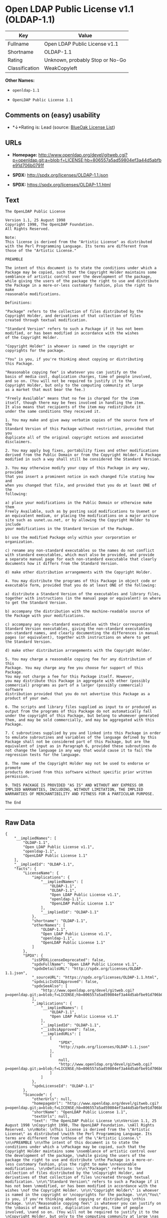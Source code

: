 * Open LDAP Public License v1.1 (OLDAP-1.1)

| Key              | Value                             |
|------------------+-----------------------------------|
| Fullname         | Open LDAP Public License v1.1     |
| Shortname        | OLDAP-1.1                         |
| Rating           | Unknown, probably Stop or No-Go   |
| Classification   | WeakCopyleft                      |

*Other Names:*

- =openldap-1.1=

- =OpenLDAP Public License 1.1=

** Comments on (easy) usability

- *↓*Rating is: Lead (source: [[https://blueoakcouncil.org/list][BlueOak
  License List]])

** URLs

- *Homepage:*
  http://www.openldap.org/devel/gitweb.cgi?p=openldap.git;a=blob;f=LICENSE;hb=806557a5ad59804ef3a44d5abfbe91d706b0791f

- *SPDX:* http://spdx.org/licenses/OLDAP-1.1.json

- *SPDX:* https://spdx.org/licenses/OLDAP-1.1.html

** Text

#+BEGIN_EXAMPLE
    The OpenLDAP Public License 

    Version 1.1, 25 August 1998 
    Copyright 1998, The OpenLDAP Foundation. 
    All Rights Reserved. 

    Note: 
    This license is derived from the "Artistic License" as distributed 
    with the Perl Programming Language. Its terms are different from 
    those of the "Artistic License." 

    PREAMBLE 

    The intent of this document is to state the conditions under which a 
    Package may be copied, such that the Copyright Holder maintains some 
    semblance of artistic control over the development of the package, 
    while giving the users of the package the right to use and distribute 
    the Package in a more-or-less customary fashion, plus the right to make 
    reasonable modifications. 

    Definitions: 

    "Package" refers to the collection of files distributed by the 
    Copyright Holder, and derivatives of that collection of files 
    created through textual modification. 

    "Standard Version" refers to such a Package if it has not been 
    modified, or has been modified in accordance with the wishes 
    of the Copyright Holder. 

    "Copyright Holder" is whoever is named in the copyright or 
    copyrights for the package. 

    "You" is you, if you're thinking about copying or distributing 
    this Package. 

    "Reasonable copying fee" is whatever you can justify on the 
    basis of media cost, duplication charges, time of people involved, 
    and so on. (You will not be required to justify it to the 
    Copyright Holder, but only to the computing community at large 
    as a market that must bear the fee.) 

    "Freely Available" means that no fee is charged for the item 
    itself, though there may be fees involved in handling the item. 
    It also means that recipients of the item may redistribute it 
    under the same conditions they received it. 

    1. You may make and give away verbatim copies of the source form of the 
    Standard Version of this Package without restriction, provided that you 
    duplicate all of the original copyright notices and associated disclaimers. 

    2. You may apply bug fixes, portability fixes and other modifications 
    derived from the Public Domain or from the Copyright Holder. A Package 
    modified in such a way shall still be considered the Standard Version. 

    3. You may otherwise modify your copy of this Package in any way, provided 
    that you insert a prominent notice in each changed file stating how and 
    when you changed that file, and provided that you do at least ONE of the 
    following: 

    a) place your modifications in the Public Domain or otherwise make them 
    Freely Available, such as by posting said modifications to Usenet or 
    an equivalent medium, or placing the modifications on a major archive 
    site such as uunet.uu.net, or by allowing the Copyright Holder to include 
    your modifications in the Standard Version of the Package. 

    b) use the modified Package only within your corporation or organization. 

    c) rename any non-standard executables so the names do not conflict 
    with standard executables, which must also be provided, and provide 
    a separate manual page for each non-standard executable that clearly 
    documents how it differs from the Standard Version. 

    d) make other distribution arrangements with the Copyright Holder. 

    4. You may distribute the programs of this Package in object code or 
    executable form, provided that you do at least ONE of the following: 

    a) distribute a Standard Version of the executables and library files, 
    together with instructions (in the manual page or equivalent) on where 
    to get the Standard Version. 

    b) accompany the distribution with the machine-readable source of 
    the Package with your modifications. 

    c) accompany any non-standard executables with their corresponding 
    Standard Version executables, giving the non-standard executables 
    non-standard names, and clearly documenting the differences in manual 
    pages (or equivalent), together with instructions on where to get 
    the Standard Version. 

    d) make other distribution arrangements with the Copyright Holder. 

    5. You may charge a reasonable copying fee for any distribution of this 
    Package. You may charge any fee you choose for support of this Package. 
    You may not charge a fee for this Package itself. However, 
    you may distribute this Package in aggregate with other (possibly 
    commercial) programs as part of a larger (possibly commercial) software 
    distribution provided that you do not advertise this Package as a 
    product of your own. 

    6. The scripts and library files supplied as input to or produced as 
    output from the programs of this Package do not automatically fall 
    under the copyright of this Package, but belong to whomever generated 
    them, and may be sold commercially, and may be aggregated with this 
    Package. 

    7. C subroutines supplied by you and linked into this Package in order 
    to emulate subroutines and variables of the language defined by this 
    Package shall not be considered part of this Package, but are the 
    equivalent of input as in Paragraph 6, provided these subroutines do 
    not change the language in any way that would cause it to fail the 
    regression tests for the language. 

    8. The name of the Copyright Holder may not be used to endorse or promote 
    products derived from this software without specific prior written permission. 

    9. THIS PACKAGE IS PROVIDED "AS IS" AND WITHOUT ANY EXPRESS OR 
    IMPLIED WARRANTIES, INCLUDING, WITHOUT LIMITATION, THE IMPLIED 
    WARRANTIES OF MERCHANTIBILITY AND FITNESS FOR A PARTICULAR PURPOSE. 

    The End
#+END_EXAMPLE

--------------

** Raw Data

#+BEGIN_EXAMPLE
    {
        "__impliedNames": [
            "OLDAP-1.1",
            "Open LDAP Public License v1.1",
            "openldap-1.1",
            "OpenLDAP Public License 1.1"
        ],
        "__impliedId": "OLDAP-1.1",
        "facts": {
            "LicenseName": {
                "implications": {
                    "__impliedNames": [
                        "OLDAP-1.1",
                        "OLDAP-1.1",
                        "Open LDAP Public License v1.1",
                        "openldap-1.1",
                        "OpenLDAP Public License 1.1"
                    ],
                    "__impliedId": "OLDAP-1.1"
                },
                "shortname": "OLDAP-1.1",
                "otherNames": [
                    "OLDAP-1.1",
                    "Open LDAP Public License v1.1",
                    "openldap-1.1",
                    "OpenLDAP Public License 1.1"
                ]
            },
            "SPDX": {
                "isSPDXLicenseDeprecated": false,
                "spdxFullName": "Open LDAP Public License v1.1",
                "spdxDetailsURL": "http://spdx.org/licenses/OLDAP-1.1.json",
                "_sourceURL": "https://spdx.org/licenses/OLDAP-1.1.html",
                "spdxLicIsOSIApproved": false,
                "spdxSeeAlso": [
                    "http://www.openldap.org/devel/gitweb.cgi?p=openldap.git;a=blob;f=LICENSE;hb=806557a5ad59804ef3a44d5abfbe91d706b0791f"
                ],
                "_implications": {
                    "__impliedNames": [
                        "OLDAP-1.1",
                        "Open LDAP Public License v1.1"
                    ],
                    "__impliedId": "OLDAP-1.1",
                    "__isOsiApproved": false,
                    "__impliedURLs": [
                        [
                            "SPDX",
                            "http://spdx.org/licenses/OLDAP-1.1.json"
                        ],
                        [
                            null,
                            "http://www.openldap.org/devel/gitweb.cgi?p=openldap.git;a=blob;f=LICENSE;hb=806557a5ad59804ef3a44d5abfbe91d706b0791f"
                        ]
                    ]
                },
                "spdxLicenseId": "OLDAP-1.1"
            },
            "Scancode": {
                "otherUrls": null,
                "homepageUrl": "http://www.openldap.org/devel/gitweb.cgi?p=openldap.git;a=blob;f=LICENSE;hb=806557a5ad59804ef3a44d5abfbe91d706b0791f",
                "shortName": "OpenLDAP Public License 1.1",
                "textUrls": null,
                "text": "The OpenLDAP Public License \n\nVersion 1.1, 25 August 1998 \nCopyright 1998, The OpenLDAP Foundation. \nAll Rights Reserved. \n\nNote: \nThis license is derived from the \"Artistic License\" as distributed \nwith the Perl Programming Language. Its terms are different from \nthose of the \"Artistic License.\" \n\nPREAMBLE \n\nThe intent of this document is to state the conditions under which a \nPackage may be copied, such that the Copyright Holder maintains some \nsemblance of artistic control over the development of the package, \nwhile giving the users of the package the right to use and distribute \nthe Package in a more-or-less customary fashion, plus the right to make \nreasonable modifications. \n\nDefinitions: \n\n\"Package\" refers to the collection of files distributed by the \nCopyright Holder, and derivatives of that collection of files \ncreated through textual modification. \n\n\"Standard Version\" refers to such a Package if it has not been \nmodified, or has been modified in accordance with the wishes \nof the Copyright Holder. \n\n\"Copyright Holder\" is whoever is named in the copyright or \ncopyrights for the package. \n\n\"You\" is you, if you're thinking about copying or distributing \nthis Package. \n\n\"Reasonable copying fee\" is whatever you can justify on the \nbasis of media cost, duplication charges, time of people involved, \nand so on. (You will not be required to justify it to the \nCopyright Holder, but only to the computing community at large \nas a market that must bear the fee.) \n\n\"Freely Available\" means that no fee is charged for the item \nitself, though there may be fees involved in handling the item. \nIt also means that recipients of the item may redistribute it \nunder the same conditions they received it. \n\n1. You may make and give away verbatim copies of the source form of the \nStandard Version of this Package without restriction, provided that you \nduplicate all of the original copyright notices and associated disclaimers. \n\n2. You may apply bug fixes, portability fixes and other modifications \nderived from the Public Domain or from the Copyright Holder. A Package \nmodified in such a way shall still be considered the Standard Version. \n\n3. You may otherwise modify your copy of this Package in any way, provided \nthat you insert a prominent notice in each changed file stating how and \nwhen you changed that file, and provided that you do at least ONE of the \nfollowing: \n\na) place your modifications in the Public Domain or otherwise make them \nFreely Available, such as by posting said modifications to Usenet or \nan equivalent medium, or placing the modifications on a major archive \nsite such as uunet.uu.net, or by allowing the Copyright Holder to include \nyour modifications in the Standard Version of the Package. \n\nb) use the modified Package only within your corporation or organization. \n\nc) rename any non-standard executables so the names do not conflict \nwith standard executables, which must also be provided, and provide \na separate manual page for each non-standard executable that clearly \ndocuments how it differs from the Standard Version. \n\nd) make other distribution arrangements with the Copyright Holder. \n\n4. You may distribute the programs of this Package in object code or \nexecutable form, provided that you do at least ONE of the following: \n\na) distribute a Standard Version of the executables and library files, \ntogether with instructions (in the manual page or equivalent) on where \nto get the Standard Version. \n\nb) accompany the distribution with the machine-readable source of \nthe Package with your modifications. \n\nc) accompany any non-standard executables with their corresponding \nStandard Version executables, giving the non-standard executables \nnon-standard names, and clearly documenting the differences in manual \npages (or equivalent), together with instructions on where to get \nthe Standard Version. \n\nd) make other distribution arrangements with the Copyright Holder. \n\n5. You may charge a reasonable copying fee for any distribution of this \nPackage. You may charge any fee you choose for support of this Package. \nYou may not charge a fee for this Package itself. However, \nyou may distribute this Package in aggregate with other (possibly \ncommercial) programs as part of a larger (possibly commercial) software \ndistribution provided that you do not advertise this Package as a \nproduct of your own. \n\n6. The scripts and library files supplied as input to or produced as \noutput from the programs of this Package do not automatically fall \nunder the copyright of this Package, but belong to whomever generated \nthem, and may be sold commercially, and may be aggregated with this \nPackage. \n\n7. C subroutines supplied by you and linked into this Package in order \nto emulate subroutines and variables of the language defined by this \nPackage shall not be considered part of this Package, but are the \nequivalent of input as in Paragraph 6, provided these subroutines do \nnot change the language in any way that would cause it to fail the \nregression tests for the language. \n\n8. The name of the Copyright Holder may not be used to endorse or promote \nproducts derived from this software without specific prior written permission. \n\n9. THIS PACKAGE IS PROVIDED \"AS IS\" AND WITHOUT ANY EXPRESS OR \nIMPLIED WARRANTIES, INCLUDING, WITHOUT LIMITATION, THE IMPLIED \nWARRANTIES OF MERCHANTIBILITY AND FITNESS FOR A PARTICULAR PURPOSE. \n\nThe End",
                "category": "Copyleft Limited",
                "osiUrl": null,
                "owner": "OpenLDAP Foundation",
                "_sourceURL": "https://github.com/nexB/scancode-toolkit/blob/develop/src/licensedcode/data/licenses/openldap-1.1.yml",
                "key": "openldap-1.1",
                "name": "OpenLDAP Public License 1.1",
                "spdxId": "OLDAP-1.1",
                "_implications": {
                    "__impliedNames": [
                        "openldap-1.1",
                        "OpenLDAP Public License 1.1",
                        "OLDAP-1.1"
                    ],
                    "__impliedId": "OLDAP-1.1",
                    "__impliedCopyleft": [
                        [
                            "Scancode",
                            "WeakCopyleft"
                        ]
                    ],
                    "__calculatedCopyleft": "WeakCopyleft",
                    "__impliedText": "The OpenLDAP Public License \n\nVersion 1.1, 25 August 1998 \nCopyright 1998, The OpenLDAP Foundation. \nAll Rights Reserved. \n\nNote: \nThis license is derived from the \"Artistic License\" as distributed \nwith the Perl Programming Language. Its terms are different from \nthose of the \"Artistic License.\" \n\nPREAMBLE \n\nThe intent of this document is to state the conditions under which a \nPackage may be copied, such that the Copyright Holder maintains some \nsemblance of artistic control over the development of the package, \nwhile giving the users of the package the right to use and distribute \nthe Package in a more-or-less customary fashion, plus the right to make \nreasonable modifications. \n\nDefinitions: \n\n\"Package\" refers to the collection of files distributed by the \nCopyright Holder, and derivatives of that collection of files \ncreated through textual modification. \n\n\"Standard Version\" refers to such a Package if it has not been \nmodified, or has been modified in accordance with the wishes \nof the Copyright Holder. \n\n\"Copyright Holder\" is whoever is named in the copyright or \ncopyrights for the package. \n\n\"You\" is you, if you're thinking about copying or distributing \nthis Package. \n\n\"Reasonable copying fee\" is whatever you can justify on the \nbasis of media cost, duplication charges, time of people involved, \nand so on. (You will not be required to justify it to the \nCopyright Holder, but only to the computing community at large \nas a market that must bear the fee.) \n\n\"Freely Available\" means that no fee is charged for the item \nitself, though there may be fees involved in handling the item. \nIt also means that recipients of the item may redistribute it \nunder the same conditions they received it. \n\n1. You may make and give away verbatim copies of the source form of the \nStandard Version of this Package without restriction, provided that you \nduplicate all of the original copyright notices and associated disclaimers. \n\n2. You may apply bug fixes, portability fixes and other modifications \nderived from the Public Domain or from the Copyright Holder. A Package \nmodified in such a way shall still be considered the Standard Version. \n\n3. You may otherwise modify your copy of this Package in any way, provided \nthat you insert a prominent notice in each changed file stating how and \nwhen you changed that file, and provided that you do at least ONE of the \nfollowing: \n\na) place your modifications in the Public Domain or otherwise make them \nFreely Available, such as by posting said modifications to Usenet or \nan equivalent medium, or placing the modifications on a major archive \nsite such as uunet.uu.net, or by allowing the Copyright Holder to include \nyour modifications in the Standard Version of the Package. \n\nb) use the modified Package only within your corporation or organization. \n\nc) rename any non-standard executables so the names do not conflict \nwith standard executables, which must also be provided, and provide \na separate manual page for each non-standard executable that clearly \ndocuments how it differs from the Standard Version. \n\nd) make other distribution arrangements with the Copyright Holder. \n\n4. You may distribute the programs of this Package in object code or \nexecutable form, provided that you do at least ONE of the following: \n\na) distribute a Standard Version of the executables and library files, \ntogether with instructions (in the manual page or equivalent) on where \nto get the Standard Version. \n\nb) accompany the distribution with the machine-readable source of \nthe Package with your modifications. \n\nc) accompany any non-standard executables with their corresponding \nStandard Version executables, giving the non-standard executables \nnon-standard names, and clearly documenting the differences in manual \npages (or equivalent), together with instructions on where to get \nthe Standard Version. \n\nd) make other distribution arrangements with the Copyright Holder. \n\n5. You may charge a reasonable copying fee for any distribution of this \nPackage. You may charge any fee you choose for support of this Package. \nYou may not charge a fee for this Package itself. However, \nyou may distribute this Package in aggregate with other (possibly \ncommercial) programs as part of a larger (possibly commercial) software \ndistribution provided that you do not advertise this Package as a \nproduct of your own. \n\n6. The scripts and library files supplied as input to or produced as \noutput from the programs of this Package do not automatically fall \nunder the copyright of this Package, but belong to whomever generated \nthem, and may be sold commercially, and may be aggregated with this \nPackage. \n\n7. C subroutines supplied by you and linked into this Package in order \nto emulate subroutines and variables of the language defined by this \nPackage shall not be considered part of this Package, but are the \nequivalent of input as in Paragraph 6, provided these subroutines do \nnot change the language in any way that would cause it to fail the \nregression tests for the language. \n\n8. The name of the Copyright Holder may not be used to endorse or promote \nproducts derived from this software without specific prior written permission. \n\n9. THIS PACKAGE IS PROVIDED \"AS IS\" AND WITHOUT ANY EXPRESS OR \nIMPLIED WARRANTIES, INCLUDING, WITHOUT LIMITATION, THE IMPLIED \nWARRANTIES OF MERCHANTIBILITY AND FITNESS FOR A PARTICULAR PURPOSE. \n\nThe End",
                    "__impliedURLs": [
                        [
                            "Homepage",
                            "http://www.openldap.org/devel/gitweb.cgi?p=openldap.git;a=blob;f=LICENSE;hb=806557a5ad59804ef3a44d5abfbe91d706b0791f"
                        ]
                    ]
                }
            },
            "BlueOak License List": {
                "BlueOakRating": "Lead",
                "url": "https://spdx.org/licenses/OLDAP-1.1.html",
                "isPermissive": true,
                "_sourceURL": "https://blueoakcouncil.org/list",
                "name": "Open LDAP Public License v1.1",
                "id": "OLDAP-1.1",
                "_implications": {
                    "__impliedNames": [
                        "OLDAP-1.1"
                    ],
                    "__impliedJudgement": [
                        [
                            "BlueOak License List",
                            {
                                "tag": "NegativeJudgement",
                                "contents": "Rating is: Lead"
                            }
                        ]
                    ],
                    "__impliedCopyleft": [
                        [
                            "BlueOak License List",
                            "NoCopyleft"
                        ]
                    ],
                    "__calculatedCopyleft": "NoCopyleft",
                    "__impliedURLs": [
                        [
                            "SPDX",
                            "https://spdx.org/licenses/OLDAP-1.1.html"
                        ]
                    ]
                }
            }
        },
        "__impliedJudgement": [
            [
                "BlueOak License List",
                {
                    "tag": "NegativeJudgement",
                    "contents": "Rating is: Lead"
                }
            ]
        ],
        "__impliedCopyleft": [
            [
                "BlueOak License List",
                "NoCopyleft"
            ],
            [
                "Scancode",
                "WeakCopyleft"
            ]
        ],
        "__calculatedCopyleft": "WeakCopyleft",
        "__isOsiApproved": false,
        "__impliedText": "The OpenLDAP Public License \n\nVersion 1.1, 25 August 1998 \nCopyright 1998, The OpenLDAP Foundation. \nAll Rights Reserved. \n\nNote: \nThis license is derived from the \"Artistic License\" as distributed \nwith the Perl Programming Language. Its terms are different from \nthose of the \"Artistic License.\" \n\nPREAMBLE \n\nThe intent of this document is to state the conditions under which a \nPackage may be copied, such that the Copyright Holder maintains some \nsemblance of artistic control over the development of the package, \nwhile giving the users of the package the right to use and distribute \nthe Package in a more-or-less customary fashion, plus the right to make \nreasonable modifications. \n\nDefinitions: \n\n\"Package\" refers to the collection of files distributed by the \nCopyright Holder, and derivatives of that collection of files \ncreated through textual modification. \n\n\"Standard Version\" refers to such a Package if it has not been \nmodified, or has been modified in accordance with the wishes \nof the Copyright Holder. \n\n\"Copyright Holder\" is whoever is named in the copyright or \ncopyrights for the package. \n\n\"You\" is you, if you're thinking about copying or distributing \nthis Package. \n\n\"Reasonable copying fee\" is whatever you can justify on the \nbasis of media cost, duplication charges, time of people involved, \nand so on. (You will not be required to justify it to the \nCopyright Holder, but only to the computing community at large \nas a market that must bear the fee.) \n\n\"Freely Available\" means that no fee is charged for the item \nitself, though there may be fees involved in handling the item. \nIt also means that recipients of the item may redistribute it \nunder the same conditions they received it. \n\n1. You may make and give away verbatim copies of the source form of the \nStandard Version of this Package without restriction, provided that you \nduplicate all of the original copyright notices and associated disclaimers. \n\n2. You may apply bug fixes, portability fixes and other modifications \nderived from the Public Domain or from the Copyright Holder. A Package \nmodified in such a way shall still be considered the Standard Version. \n\n3. You may otherwise modify your copy of this Package in any way, provided \nthat you insert a prominent notice in each changed file stating how and \nwhen you changed that file, and provided that you do at least ONE of the \nfollowing: \n\na) place your modifications in the Public Domain or otherwise make them \nFreely Available, such as by posting said modifications to Usenet or \nan equivalent medium, or placing the modifications on a major archive \nsite such as uunet.uu.net, or by allowing the Copyright Holder to include \nyour modifications in the Standard Version of the Package. \n\nb) use the modified Package only within your corporation or organization. \n\nc) rename any non-standard executables so the names do not conflict \nwith standard executables, which must also be provided, and provide \na separate manual page for each non-standard executable that clearly \ndocuments how it differs from the Standard Version. \n\nd) make other distribution arrangements with the Copyright Holder. \n\n4. You may distribute the programs of this Package in object code or \nexecutable form, provided that you do at least ONE of the following: \n\na) distribute a Standard Version of the executables and library files, \ntogether with instructions (in the manual page or equivalent) on where \nto get the Standard Version. \n\nb) accompany the distribution with the machine-readable source of \nthe Package with your modifications. \n\nc) accompany any non-standard executables with their corresponding \nStandard Version executables, giving the non-standard executables \nnon-standard names, and clearly documenting the differences in manual \npages (or equivalent), together with instructions on where to get \nthe Standard Version. \n\nd) make other distribution arrangements with the Copyright Holder. \n\n5. You may charge a reasonable copying fee for any distribution of this \nPackage. You may charge any fee you choose for support of this Package. \nYou may not charge a fee for this Package itself. However, \nyou may distribute this Package in aggregate with other (possibly \ncommercial) programs as part of a larger (possibly commercial) software \ndistribution provided that you do not advertise this Package as a \nproduct of your own. \n\n6. The scripts and library files supplied as input to or produced as \noutput from the programs of this Package do not automatically fall \nunder the copyright of this Package, but belong to whomever generated \nthem, and may be sold commercially, and may be aggregated with this \nPackage. \n\n7. C subroutines supplied by you and linked into this Package in order \nto emulate subroutines and variables of the language defined by this \nPackage shall not be considered part of this Package, but are the \nequivalent of input as in Paragraph 6, provided these subroutines do \nnot change the language in any way that would cause it to fail the \nregression tests for the language. \n\n8. The name of the Copyright Holder may not be used to endorse or promote \nproducts derived from this software without specific prior written permission. \n\n9. THIS PACKAGE IS PROVIDED \"AS IS\" AND WITHOUT ANY EXPRESS OR \nIMPLIED WARRANTIES, INCLUDING, WITHOUT LIMITATION, THE IMPLIED \nWARRANTIES OF MERCHANTIBILITY AND FITNESS FOR A PARTICULAR PURPOSE. \n\nThe End",
        "__impliedURLs": [
            [
                "SPDX",
                "http://spdx.org/licenses/OLDAP-1.1.json"
            ],
            [
                null,
                "http://www.openldap.org/devel/gitweb.cgi?p=openldap.git;a=blob;f=LICENSE;hb=806557a5ad59804ef3a44d5abfbe91d706b0791f"
            ],
            [
                "SPDX",
                "https://spdx.org/licenses/OLDAP-1.1.html"
            ],
            [
                "Homepage",
                "http://www.openldap.org/devel/gitweb.cgi?p=openldap.git;a=blob;f=LICENSE;hb=806557a5ad59804ef3a44d5abfbe91d706b0791f"
            ]
        ]
    }
#+END_EXAMPLE
